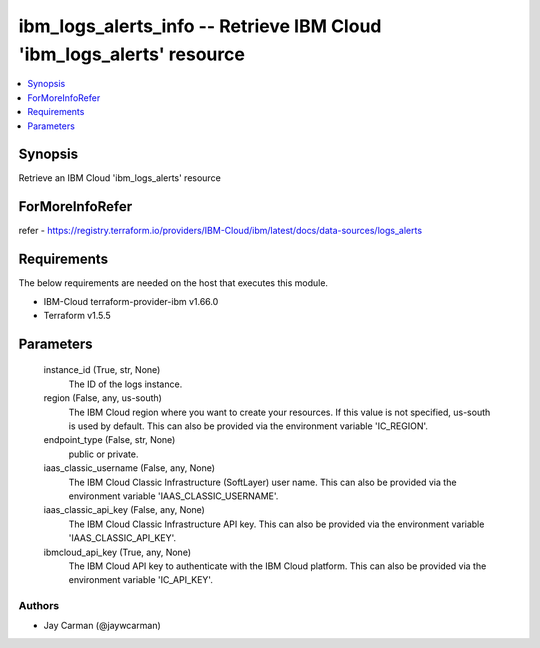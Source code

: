 
ibm_logs_alerts_info -- Retrieve IBM Cloud 'ibm_logs_alerts' resource
=====================================================================

.. contents::
   :local:
   :depth: 1


Synopsis
--------

Retrieve an IBM Cloud 'ibm_logs_alerts' resource


ForMoreInfoRefer
----------------
refer - https://registry.terraform.io/providers/IBM-Cloud/ibm/latest/docs/data-sources/logs_alerts

Requirements
------------
The below requirements are needed on the host that executes this module.

- IBM-Cloud terraform-provider-ibm v1.66.0
- Terraform v1.5.5



Parameters
----------

  instance_id (True, str, None)
    The ID of the logs instance.


  region (False, any, us-south)
    The IBM Cloud region where you want to create your resources. If this value is not specified, us-south is used by default. This can also be provided via the environment variable 'IC_REGION'.


  endpoint_type (False, str, None)
    public or private.


  iaas_classic_username (False, any, None)
    The IBM Cloud Classic Infrastructure (SoftLayer) user name. This can also be provided via the environment variable 'IAAS_CLASSIC_USERNAME'.


  iaas_classic_api_key (False, any, None)
    The IBM Cloud Classic Infrastructure API key. This can also be provided via the environment variable 'IAAS_CLASSIC_API_KEY'.


  ibmcloud_api_key (True, any, None)
    The IBM Cloud API key to authenticate with the IBM Cloud platform. This can also be provided via the environment variable 'IC_API_KEY'.













Authors
~~~~~~~

- Jay Carman (@jaywcarman)

